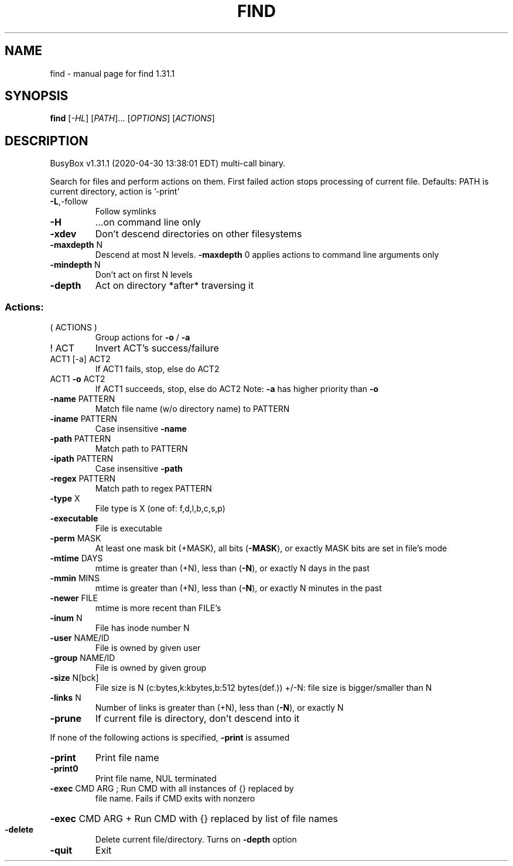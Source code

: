 .\" DO NOT MODIFY THIS FILE!  It was generated by help2man 1.47.8.
.TH FIND "1" "April 2020" "Fidelix 1.0" "User Commands"
.SH NAME
find \- manual page for find 1.31.1
.SH SYNOPSIS
.B find
[\fI\,-HL\/\fR] [\fI\,PATH\/\fR]... [\fI\,OPTIONS\/\fR] [\fI\,ACTIONS\/\fR]
.SH DESCRIPTION
BusyBox v1.31.1 (2020\-04\-30 13:38:01 EDT) multi\-call binary.
.PP
Search for files and perform actions on them.
First failed action stops processing of current file.
Defaults: PATH is current directory, action is '\-print'
.TP
\fB\-L\fR,\-follow
Follow symlinks
.TP
\fB\-H\fR
\&...on command line only
.TP
\fB\-xdev\fR
Don't descend directories on other filesystems
.TP
\fB\-maxdepth\fR N
Descend at most N levels. \fB\-maxdepth\fR 0 applies
actions to command line arguments only
.TP
\fB\-mindepth\fR N
Don't act on first N levels
.TP
\fB\-depth\fR
Act on directory *after* traversing it
.SS "Actions:"
.TP
( ACTIONS )
Group actions for \fB\-o\fR / \fB\-a\fR
.TP
! ACT
Invert ACT's success/failure
.TP
ACT1 [\-a] ACT2
If ACT1 fails, stop, else do ACT2
.TP
ACT1 \fB\-o\fR ACT2
If ACT1 succeeds, stop, else do ACT2
Note: \fB\-a\fR has higher priority than \fB\-o\fR
.TP
\fB\-name\fR PATTERN
Match file name (w/o directory name) to PATTERN
.TP
\fB\-iname\fR PATTERN
Case insensitive \fB\-name\fR
.TP
\fB\-path\fR PATTERN
Match path to PATTERN
.TP
\fB\-ipath\fR PATTERN
Case insensitive \fB\-path\fR
.TP
\fB\-regex\fR PATTERN
Match path to regex PATTERN
.TP
\fB\-type\fR X
File type is X (one of: f,d,l,b,c,s,p)
.TP
\fB\-executable\fR
File is executable
.TP
\fB\-perm\fR MASK
At least one mask bit (+MASK), all bits (\fB\-MASK\fR),
or exactly MASK bits are set in file's mode
.TP
\fB\-mtime\fR DAYS
mtime is greater than (+N), less than (\fB\-N\fR),
or exactly N days in the past
.TP
\fB\-mmin\fR MINS
mtime is greater than (+N), less than (\fB\-N\fR),
or exactly N minutes in the past
.TP
\fB\-newer\fR FILE
mtime is more recent than FILE's
.TP
\fB\-inum\fR N
File has inode number N
.TP
\fB\-user\fR NAME/ID
File is owned by given user
.TP
\fB\-group\fR NAME/ID
File is owned by given group
.TP
\fB\-size\fR N[bck]
File size is N (c:bytes,k:kbytes,b:512 bytes(def.))
+/\-N: file size is bigger/smaller than N
.TP
\fB\-links\fR N
Number of links is greater than (+N), less than (\fB\-N\fR),
or exactly N
.TP
\fB\-prune\fR
If current file is directory, don't descend into it
.PP
If none of the following actions is specified, \fB\-print\fR is assumed
.TP
\fB\-print\fR
Print file name
.TP
\fB\-print0\fR
Print file name, NUL terminated
.TP
\fB\-exec\fR CMD ARG ; Run CMD with all instances of {} replaced by
file name. Fails if CMD exits with nonzero
.HP
\fB\-exec\fR CMD ARG + Run CMD with {} replaced by list of file names
.TP
\fB\-delete\fR
Delete current file/directory. Turns on \fB\-depth\fR option
.TP
\fB\-quit\fR
Exit
